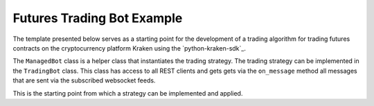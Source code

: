 .. The futures trading bot

Futures Trading Bot Example
----------------------------

The template presented below serves as a starting point for the development of a trading algorithm for
trading futures contracts on the cryptocurrency platform Kraken using the
`python-kraken-sdk`_.

The ``ManagedBot`` class is a helper class that instantiates the trading strategy. The trading strategy
can be implemented in the ``TradingBot`` class. This class has access to all REST clients and gets
gets via the ``on_message`` method all messages that are sent via the subscribed websocket feeds.

This is the starting point from which a strategy can be implemented and applied.

.. code-block:: python
    :linenos:
    :caption: Futures Trading Bot Template

    from __future__ import annotations
    import asyncio
    import logging
    import logging.config
    import os
    import sys
    import traceback
    import requests
    import urllib3
    from typing import Union, Optional

    from kraken.exceptions import KrakenException
    from kraken.futures import KrakenFuturesWSClient, Funding, Market, Trade, User

    logging.basicConfig(
        format="%(asctime)s %(module)s,line: %(lineno)d %(levelname)8s | %(message)s",
        datefmt="%Y/%m/%d %H:%M:%S",
        level=logging.INFO,
    )
    logging.getLogger().setLevel(logging.INFO)
    logging.getLogger("requests").setLevel(logging.WARNING)
    logging.getLogger("urllib3").setLevel(logging.WARNING)


    class TradingBot(KrakenFuturesWSClient):
        """
        Class that implements the trading strategy

        * The on_message function gets all events from the websocket feed
        * Decisions can be made based on these events
        * Can place trades using the self.__trade client
        * Do everything you want

        ====== P A R A M E T E R S ======
        config: dict
            configuration like: {
                'key' 'kraken-futures-key',
                'secret': 'kraken-secret-key',
                'products': ['PI_XBTUSD']
            }
        """

        def __init__(self: "TradingBot", config: dict) -> None:
            super().__init__(
                key=config["key"], secret=config["secret"]
            )  # initialize the KakenFuturesWSClient
            self.__config: dict = config

            self.__user: User = User(key=config["key"], secret=config["secret"])
            self.__trade: Trade = Trade(key=config["key"], secret=config["secret"])
            self.__market: Market = Market(key=config["key"], secret=config["secret"])
            self.__funding: Funding = Funding(key=config["key"], secret=config["secret"])

        async def on_message(self: "TradingBot", event: Union[list, dict]) -> None:
            """Receives all events that came form the websocket feed(s)"""
            logging.info(event)
            # ... apply your trading strategy here

            # call functions from self.__trade and other clients if conditions met...

            # response = self.__trade.create_order(
            #     orderType='lmt',
            #     size=2,
            #     symbol='PI_XBTUSD',
            #     side='buy',
            #     limitPrice=10000
            # )
            # ...

            # you can also un-/subscribe here using `self.subscribe(...)` or `self.unsubscribe(...)`

        # add more functions to customize the trading strategy
        # ...
        # ...

        def save_exit(self: "TradingBot", reason: Optional[str] = "") -> None:
            """Controlled shutdown of the strategy"""
            logging.warning(f"Save exit triggered, reason: {reason}")
            # ideas:
            #   * save the bots data
            #   * maybe close trades
            #   * enable dead man's switch
            sys.exit(1)


    class ManagedBot:
        """
        Class to manage the trading strategy

        Subscribes to desired feeds, instantiates the strategy and runs until condition met

        ====== P A R A M E T E R S ======
        config: dict
            bot configuration like: {
                'key' 'kraken-futures-key',
                'secret': 'kraken-secret-key',
                'products': ['PI_XBTUSD']
            }
        """

        def __init__(self: "ManagedBot", config: dict):
            self.__config: dict = config
            self.__trading_strategy: Optional[TradingBot] = None

        def run(self: "ManagedBot") -> None:
            if not self.__check_credentials():
                sys.exit(1)

            loop = asyncio.new_event_loop()
            asyncio.set_event_loop(loop)
            try:
                asyncio.run(self.__main())
            except KeyboardInterrupt:
                pass
            finally:
                loop.close()
                if self.__trading_strategy is not None:
                    self.__trading_strategy.save_exit(reason="Asyncio loop left")

        async def __main(self: "ManagedBot") -> None:
            """
            Instantiates the trading strategy/algorithm and subscribes to the
            desired websocket feeds. Run the loop while no exception occur.

            Thi variable `exception_occu` which is an attribute of the KrakenFuturesWSClient
            can be set individually but is also beeing set to `True` if the websocket connection
            has some fatal error. This is used to exit the asyncio loop.
            """
            self.__trading_strategy = TradingBot(config=self.__config)

            await self.__trading_strategy.subscribe(
                feed="ticker", products=self.__config["products"]
            )
            await self.__trading_strategy.subscribe(
                feed="book", products=self.__config["products"]
            )

            await self.__trading_strategy.subscribe(feed="fills")
            await self.__trading_strategy.subscribe(feed="open_positions")
            await self.__trading_strategy.subscribe(feed="open_orders")
            await self.__trading_strategy.subscribe(feed="balances")

            while not self.__trading_strategy.exception_occur:
                try:
                    # check if bot feels good
                    # maybe send a status update every day
                    # ...
                    pass

                except Exception as exc:
                    message = f"Exception in main: {exc} {traceback.format_exc()}"
                    logging.error(message)
                    self.__trading_strategy.save_exit(reason=message)

                await asyncio.sleep(6)
            self.__trading_strategy.save_exit(
                reason="Left main loop because of exception in strategy."
            )
            return

        def __check_credentials(self: "ManagedBot") -> bool:
            """Checks the user credentials and the connection to Kraken"""
            try:
                User(self.__config["key"], self.__config["secret"]).get_wallets()
                logging.info("Client credentials are valid")
                return True
            except urllib3.exceptions.MaxRetryError:
                logging.error("MaxRetryError, cannot connect.")
                return False
            except requests.exceptions.ConnectionError:
                logging.error("ConnectionError, Kraken not available.")
                return False
            except KrakenException.KrakenAuthenticationError:
                logging.error("Invalid credentials!")
                return False

        def save_exit(self: "ManagedBot", reason: Optional[str] = "") -> None:
            """Calls the save exit funtion of the rtading strategy"""
            self.__trading_strategy.save_exit(reason=reason)


    def main() -> None:
        """Main"""
        bot_config: dict = {
            "key": os.getenv("FUTURES_API_KEY"),
            "secret": os.getenv("FUTURES_SECRET_KEY"),
            "products": ["PI_XBTUSD", "PF_SOLUSD"],
        }
        try:
            managed_bot: ManagedBot = ManagedBot(config=bot_config)
            managed_bot.run()
        except Exception:
            managed_bot.save_exit(
                reason=f"manageBot.run() has ended: {traceback.format_exc()}"
            )


    if __name__ == "__main__":
        main()
